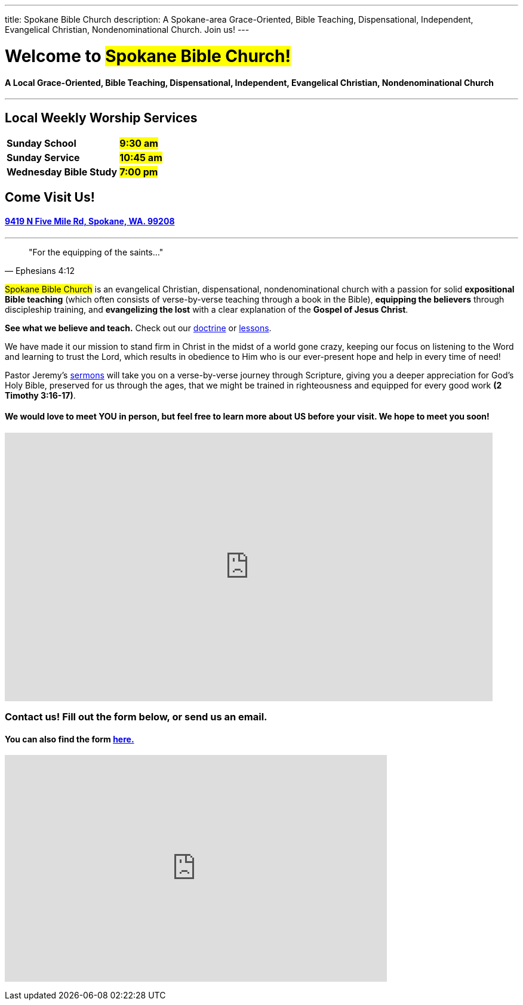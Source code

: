 ---
title: Spokane Bible Church
description: A Spokane-area Grace-Oriented, Bible Teaching, Dispensational, Independent, Evangelical Christian, Nondenominational Church. Join us!
---

= Welcome to #Spokane Bible Church!#

==== A Local Grace-Oriented, Bible Teaching, Dispensational, Independent, Evangelical Christian, Nondenominational Church

'''

****

// these discrete's are necessary to put headers in a block like this
[discrete]
== Local Weekly Worship Services

[cols=">1,^1"]
[%autowidth]
|========================================
| *Sunday School*         | *#9:30 am#*
| *Sunday Service*        | *#10:45 am#* 
| *Wednesday Bible Study* | *#7:00 pm#* 
|========================================

[discrete]
== Come Visit Us!
[discrete]
==== https://maps.google.com/maps?ll=47.743965,-117.454475&z=14&t=m&hl=en&gl=US&mapclient=embed&cid=13561713776835168824[9419 N Five Mile Rd, Spokane, WA. 99208]

****

'''

[quote,Ephesians 4:12]
"For the equipping of the saints..."

#Spokane Bible Church# is an evangelical Christian, dispensational, nondenominational church with a passion for solid *expositional Bible teaching* (which often consists of verse-by-verse teaching through a book in the Bible), *equipping the believers* through discipleship training, and *evangelizing the lost* with a clear explanation of the *Gospel of Jesus Christ*.

*See what we believe and teach.* Check out our link:about/doctrine[doctrine] or link:videos[lessons].

We have made it our mission to stand firm in Christ in the midst of a world gone crazy, keeping our focus on listening to the Word and learning to trust the Lord, which results in obedience to Him who is our ever-present hope and help in every time of need!

Pastor Jeremy’s link:https://www.youtube.com/@Dispensational_Free_Grace[sermons] will take you on a verse-by-verse journey through Scripture, giving you a deeper appreciation for God’s Holy Bible, preserved for us through the ages, that we might be trained in righteousness and equipped for every good work *(2 Timothy 3:16-17)*.

==== We would love to meet YOU in person, but feel free to learn more about US before your visit. We hope to meet you soon!

// google maps embed
pass:[<iframe src="https://www.google.com/maps/embed?pb=!1m14!1m8!1m3!1d10731.72985181767!2d-117.4544753!3d47.7439651!3m2!1i1024!2i768!4f13.1!3m3!1m2!1s0x0%3A0xbc34e2d3b5c80a38!2sSpokane%20Bible%20Church!5e0!3m2!1sen!2sus!4v1676968734484!5m2!1sen!2sus" style="border: 0px none;" allowfullscreen="" loading="lazy" referrerpolicy="no-referrer-when-downgrade" width="95%" height="450"></iframe>]

=== Contact us! Fill out the form below, or send us an email.

==== You can also find the form link:https://forms.gle/8b1EucJPXUYbwTRF7[here.]

// google forms embed
pass:[<iframe src="https://docs.google.com/forms/d/e/1FAIpQLSeDKmWkPnELHMheggl-12sF6mxLEJv_1URO1xrky2B_oD377A/viewform?embedded=true" width="640" height="380" frameborder="0" marginheight="0" marginwidth="0">Loading…</iframe>]